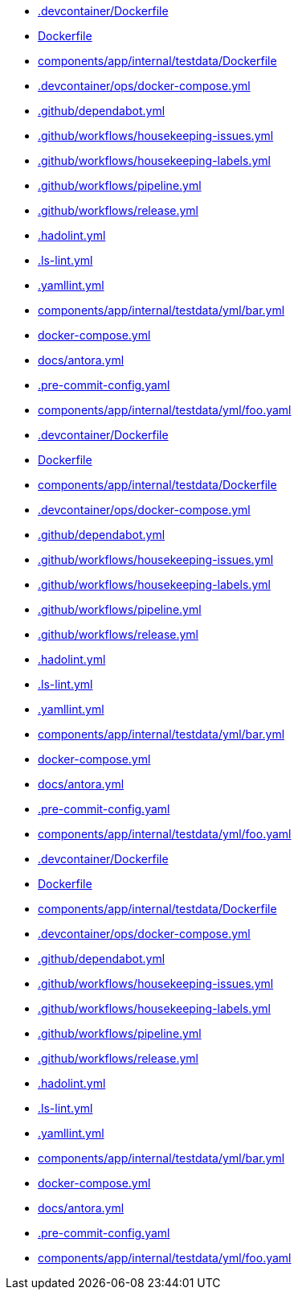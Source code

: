 * xref:source2adoc:-devcontainer/Dockerfile.adoc[.devcontainer/Dockerfile]
* xref:source2adoc:Dockerfile.adoc[Dockerfile]
* xref:source2adoc:components/app/internal/testdata/Dockerfile.adoc[components/app/internal/testdata/Dockerfile]
* xref:source2adoc:-devcontainer/ops/docker-compose-yml.adoc[.devcontainer/ops/docker-compose.yml]
* xref:source2adoc:-github/dependabot-yml.adoc[.github/dependabot.yml]
* xref:source2adoc:-github/workflows/housekeeping-issues-yml.adoc[.github/workflows/housekeeping-issues.yml]
* xref:source2adoc:-github/workflows/housekeeping-labels-yml.adoc[.github/workflows/housekeeping-labels.yml]
* xref:source2adoc:-github/workflows/pipeline-yml.adoc[.github/workflows/pipeline.yml]
* xref:source2adoc:-github/workflows/release-yml.adoc[.github/workflows/release.yml]
* xref:source2adoc:-hadolint-yml.adoc[.hadolint.yml]
* xref:source2adoc:-ls-lint-yml.adoc[.ls-lint.yml]
* xref:source2adoc:-yamllint-yml.adoc[.yamllint.yml]
* xref:source2adoc:components/app/internal/testdata/yml/bar-yml.adoc[components/app/internal/testdata/yml/bar.yml]
* xref:source2adoc:docker-compose-yml.adoc[docker-compose.yml]
* xref:source2adoc:docs/antora-yml.adoc[docs/antora.yml]
* xref:source2adoc:-pre-commit-config-yaml.adoc[.pre-commit-config.yaml]
* xref:source2adoc:components/app/internal/testdata/yml/foo-yaml.adoc[components/app/internal/testdata/yml/foo.yaml]
* xref:source2adoc:-devcontainer/Dockerfile.adoc[.devcontainer/Dockerfile]
* xref:source2adoc:Dockerfile.adoc[Dockerfile]
* xref:source2adoc:components/app/internal/testdata/Dockerfile.adoc[components/app/internal/testdata/Dockerfile]
* xref:source2adoc:-devcontainer/ops/docker-compose-yml.adoc[.devcontainer/ops/docker-compose.yml]
* xref:source2adoc:-github/dependabot-yml.adoc[.github/dependabot.yml]
* xref:source2adoc:-github/workflows/housekeeping-issues-yml.adoc[.github/workflows/housekeeping-issues.yml]
* xref:source2adoc:-github/workflows/housekeeping-labels-yml.adoc[.github/workflows/housekeeping-labels.yml]
* xref:source2adoc:-github/workflows/pipeline-yml.adoc[.github/workflows/pipeline.yml]
* xref:source2adoc:-github/workflows/release-yml.adoc[.github/workflows/release.yml]
* xref:source2adoc:-hadolint-yml.adoc[.hadolint.yml]
* xref:source2adoc:-ls-lint-yml.adoc[.ls-lint.yml]
* xref:source2adoc:-yamllint-yml.adoc[.yamllint.yml]
* xref:source2adoc:components/app/internal/testdata/yml/bar-yml.adoc[components/app/internal/testdata/yml/bar.yml]
* xref:source2adoc:docker-compose-yml.adoc[docker-compose.yml]
* xref:source2adoc:docs/antora-yml.adoc[docs/antora.yml]
* xref:source2adoc:-pre-commit-config-yaml.adoc[.pre-commit-config.yaml]
* xref:source2adoc:components/app/internal/testdata/yml/foo-yaml.adoc[components/app/internal/testdata/yml/foo.yaml]
* xref:source2adoc:-devcontainer/Dockerfile.adoc[.devcontainer/Dockerfile]
* xref:source2adoc:Dockerfile.adoc[Dockerfile]
* xref:source2adoc:components/app/internal/testdata/Dockerfile.adoc[components/app/internal/testdata/Dockerfile]
* xref:source2adoc:-devcontainer/ops/docker-compose-yml.adoc[.devcontainer/ops/docker-compose.yml]
* xref:source2adoc:-github/dependabot-yml.adoc[.github/dependabot.yml]
* xref:source2adoc:-github/workflows/housekeeping-issues-yml.adoc[.github/workflows/housekeeping-issues.yml]
* xref:source2adoc:-github/workflows/housekeeping-labels-yml.adoc[.github/workflows/housekeeping-labels.yml]
* xref:source2adoc:-github/workflows/pipeline-yml.adoc[.github/workflows/pipeline.yml]
* xref:source2adoc:-github/workflows/release-yml.adoc[.github/workflows/release.yml]
* xref:source2adoc:-hadolint-yml.adoc[.hadolint.yml]
* xref:source2adoc:-ls-lint-yml.adoc[.ls-lint.yml]
* xref:source2adoc:-yamllint-yml.adoc[.yamllint.yml]
* xref:source2adoc:components/app/internal/testdata/yml/bar-yml.adoc[components/app/internal/testdata/yml/bar.yml]
* xref:source2adoc:docker-compose-yml.adoc[docker-compose.yml]
* xref:source2adoc:docs/antora-yml.adoc[docs/antora.yml]
* xref:source2adoc:-pre-commit-config-yaml.adoc[.pre-commit-config.yaml]
* xref:source2adoc:components/app/internal/testdata/yml/foo-yaml.adoc[components/app/internal/testdata/yml/foo.yaml]
